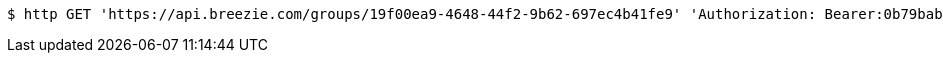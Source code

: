 [source,bash]
----
$ http GET 'https://api.breezie.com/groups/19f00ea9-4648-44f2-9b62-697ec4b41fe9' 'Authorization: Bearer:0b79bab50daca910b000d4f1a2b675d604257e42'
----